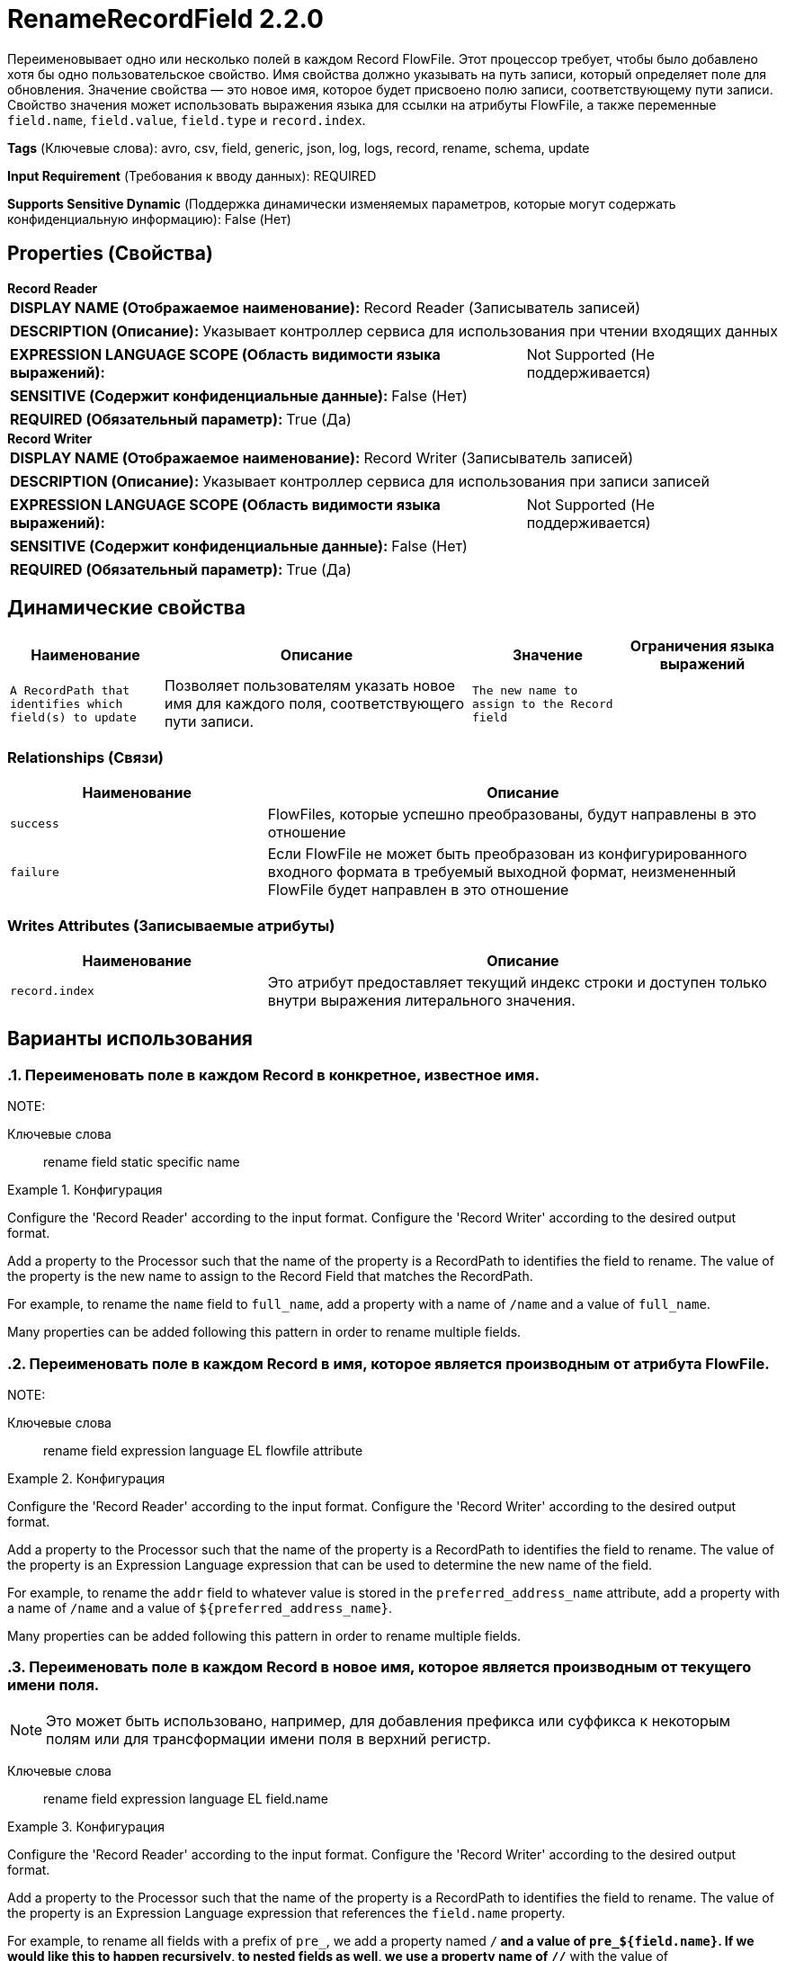 = RenameRecordField 2.2.0

Переименовывает одно или несколько полей в каждом Record FlowFile. Этот процессор требует, чтобы было добавлено хотя бы одно пользовательское свойство. Имя свойства должно указывать на путь записи, который определяет поле для обновления. Значение свойства — это новое имя, которое будет присвоено полю записи, соответствующему пути записи. Свойство значения может использовать выражения языка для ссылки на атрибуты FlowFile, а также переменные `field.name`, `field.value`, `field.type` и `record.index`.

[horizontal]
*Tags* (Ключевые слова):
avro, csv, field, generic, json, log, logs, record, rename, schema, update
[horizontal]
*Input Requirement* (Требования к вводу данных):
REQUIRED
[horizontal]
*Supports Sensitive Dynamic* (Поддержка динамически изменяемых параметров, которые могут содержать конфиденциальную информацию):
 False (Нет) 



== Properties (Свойства)


.*Record Reader*
************************************************
[horizontal]
*DISPLAY NAME (Отображаемое наименование):*:: Record Reader (Записыватель записей)

[horizontal]
*DESCRIPTION (Описание):*:: Указывает контроллер сервиса для использования при чтении входящих данных


[horizontal]
*EXPRESSION LANGUAGE SCOPE (Область видимости языка выражений):*:: Not Supported (Не поддерживается)
[horizontal]
*SENSITIVE (Содержит конфиденциальные данные):*::  False (Нет) 

[horizontal]
*REQUIRED (Обязательный параметр):*::  True (Да) 
************************************************
.*Record Writer*
************************************************
[horizontal]
*DISPLAY NAME (Отображаемое наименование):*:: Record Writer (Записыватель записей)

[horizontal]
*DESCRIPTION (Описание):*:: Указывает контроллер сервиса для использования при записи записей


[horizontal]
*EXPRESSION LANGUAGE SCOPE (Область видимости языка выражений):*:: Not Supported (Не поддерживается)
[horizontal]
*SENSITIVE (Содержит конфиденциальные данные):*::  False (Нет) 

[horizontal]
*REQUIRED (Обязательный параметр):*::  True (Да) 
************************************************


== Динамические свойства

[width="100%",cols="1a,2a,1a,1a",options="header",]
|===
|Наименование |Описание |Значение |Ограничения языка выражений

|`A RecordPath that identifies which field(s) to update`
|Позволяет пользователям указать новое имя для каждого поля, соответствующего пути записи.
|`The new name to assign to the Record field`
|

|===









=== Relationships (Связи)

[cols="1a,2a",options="header",]
|===
|Наименование |Описание

|`success`
|FlowFiles, которые успешно преобразованы, будут направлены в это отношение

|`failure`
|Если FlowFile не может быть преобразован из конфигурированного входного формата в требуемый выходной формат, неизмененный FlowFile будет направлен в это отношение

|===





=== Writes Attributes (Записываемые атрибуты)

[cols="1a,2a",options="header",]
|===
|Наименование |Описание

|`record.index`
|Это атрибут предоставляет текущий индекс строки и доступен только внутри выражения литерального значения.

|===



== Варианты использования
:sectnums:



=== Переименовать поле в каждом Record в конкретное, известное имя.


NOTE: 



Ключевые слова::
rename
field
static
specific
name



.Конфигурация
====
Configure the 'Record Reader' according to the input format.
Configure the 'Record Writer' according to the desired output format.

Add a property to the Processor such that the name of the property is a RecordPath to identifies the field to rename. The value of the property is the new name to assign to the Record Field that matches the RecordPath.

For example, to rename the `name` field to `full_name`, add a property with a name of `/name` and a value of `full_name`.

Many properties can be added following this pattern in order to rename multiple fields.
====


=== Переименовать поле в каждом Record в имя, которое является производным от атрибута FlowFile.


NOTE: 



Ключевые слова::
rename
field
expression language
EL
flowfile
attribute



.Конфигурация
====
Configure the 'Record Reader' according to the input format.
Configure the 'Record Writer' according to the desired output format.

Add a property to the Processor such that the name of the property is a RecordPath to identifies the field to rename. The value of the property is an Expression Language expression that can be used to determine the new name of the field.

For example, to rename the `addr` field to whatever value is stored in the `preferred_address_name` attribute, add a property with a name of `/name` and a value of `${preferred_address_name}`.

Many properties can be added following this pattern in order to rename multiple fields.
====


=== Переименовать поле в каждом Record в новое имя, которое является производным от текущего имени поля.


NOTE: Это может быть использовано, например, для добавления префикса или суффикса к некоторым полям или для трансформации имени поля в верхний регистр.



Ключевые слова::
rename
field
expression language
EL
field.name



.Конфигурация
====
Configure the 'Record Reader' according to the input format.
Configure the 'Record Writer' according to the desired output format.

Add a property to the Processor such that the name of the property is a RecordPath to identifies the field to rename. The value of the property is an Expression Language expression that references the `field.name` property.

For example, to rename all fields with a prefix of `pre_`, we add a property named `/*` and a value of `pre_${field.name}`. If we would like this to happen recursively, to nested fields as well, we use a property name of `//*` with the value of `pre_${field.name}`.

To make all field names uppercase, we can add a property named `//*` with a value of `${field.name:toUpper()}`. Many properties can be added following this pattern in order to rename multiple fields.
====






=== Смотрите также


* xref:Processors/RemoveRecordField.adoc[RemoveRecordField]

* xref:Processors/UpdateRecord.adoc[UpdateRecord]


